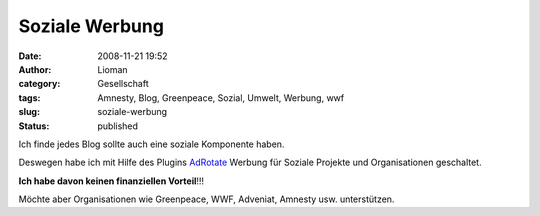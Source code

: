 Soziale Werbung
###############
:date: 2008-11-21 19:52
:author: Lioman
:category: Gesellschaft
:tags: Amnesty, Blog, Greenpeace, Sozial, Umwelt, Werbung, wwf
:slug: soziale-werbung
:status: published

Ich finde jedes Blog sollte auch eine soziale Komponente haben.

Deswegen habe ich mit Hilfe des Plugins
`AdRotate <http://wordpress.org/extend/plugins/adrotate/>`__ Werbung für
Soziale Projekte und Organisationen geschaltet.

**Ich habe davon keinen finanziellen Vorteil**!!!

Möchte aber Organisationen wie Greenpeace, WWF, Adveniat, Amnesty usw.
unterstützen.
